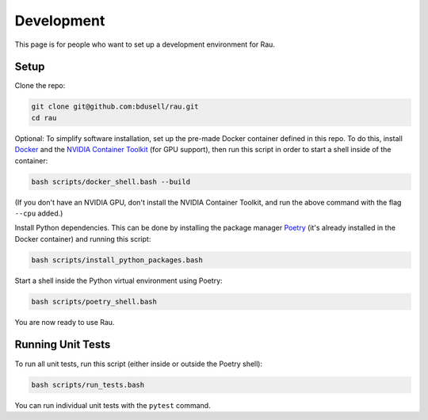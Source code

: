Development
===========

This page is for people who want to set up a development environment for Rau.

Setup
-----

Clone the repo:

.. code-block:: sh

    git clone git@github.com:bdusell/rau.git
    cd rau

Optional: To simplify software installation, set up the pre-made Docker
container defined in this repo. To do this, install
`Docker <https://www.docker.com/get-started>`_
and the
`NVIDIA Container Toolkit <https://www.docker.com/get-started>`_
(for GPU support), then run this script in order to start a shell inside of the
container:

.. code-block:: sh

    bash scripts/docker_shell.bash --build

(If you don't have an NVIDIA GPU, don't install the NVIDIA Container Toolkit,
and run the above command with the flag ``--cpu`` added.)

Install Python dependencies. This can be done by installing the package manager
`Poetry <https://python-poetry.org/docs/#installation>`_
(it's already installed in the Docker container) and running this script:

.. code-block:: sh

    bash scripts/install_python_packages.bash

Start a shell inside the Python virtual environment using Poetry:

.. code-block:: sh

    bash scripts/poetry_shell.bash

You are now ready to use Rau.

Running Unit Tests
------------------

To run all unit tests, run this script (either inside or outside the Poetry
shell):

.. code-block:: sh

    bash scripts/run_tests.bash

You can run individual unit tests with the ``pytest`` command.
